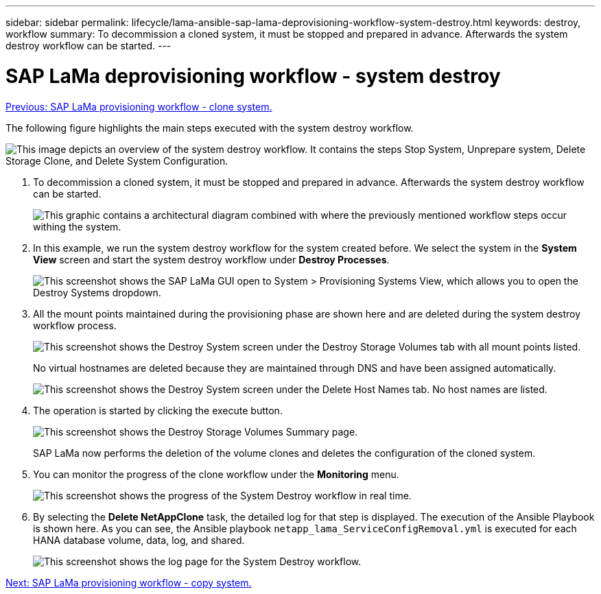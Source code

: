 ---
sidebar: sidebar
permalink: lifecycle/lama-ansible-sap-lama-deprovisioning-workflow-system-destroy.html
keywords: destroy, workflow 
summary: To decommission a cloned system, it must be stopped and prepared in advance. Afterwards the system destroy workflow can be started.
---

= SAP LaMa deprovisioning workflow - system destroy
:hardbreaks:
:nofooter:
:icons: font
:linkattrs:
:imagesdir: ./../media/

//
// This file was created with NDAC Version 2.0 (August 17, 2020)
//
// 2023-01-30 15:53:02.715537
//

link:lama-ansible-sap-lama-provisioning-workflow-clone-system.html[Previous: SAP LaMa provisioning workflow - clone system.]

[.lead]
The following figure highlights the main steps executed with the system destroy workflow.

image:lama-ansible-image32.png["This image depicts an overview of the system destroy workflow. It contains the steps Stop System, Unprepare system, Delete Storage Clone, and Delete System Configuration."]

. To decommission a cloned system, it must be stopped and prepared in advance. Afterwards the system destroy workflow can be started.
+
image:lama-ansible-image33.png["This graphic contains a architectural diagram combined with where the previously mentioned workflow steps occur withing the system."]

. In this example, we run the system destroy workflow for the system created before. We select the system in the *System View* screen and start the system destroy workflow under *Destroy Processes*.
+
image:lama-ansible-image34.png["This screenshot shows the SAP LaMa GUI open to System > Provisioning Systems View, which allows you to open the Destroy Systems dropdown."]

. All the mount points maintained during the provisioning phase are shown here and are deleted during the system destroy workflow process.
+
image:lama-ansible-image35.png["This screenshot shows the Destroy System screen under the Destroy Storage Volumes tab with all mount points listed."]
+
No virtual hostnames are deleted because they are maintained through DNS and have been assigned automatically.
+
image:lama-ansible-image36.png["This screenshot shows the Destroy System screen under the Delete Host Names tab. No host names are listed."]

. The operation is started by clicking the execute button.
+
image:lama-ansible-image37.png["This screenshot shows the Destroy Storage Volumes Summary page."]
+
SAP LaMa now performs the deletion of the volume clones and deletes the configuration of the cloned system.

. You can monitor the progress of the clone workflow under the *Monitoring* menu.
+
image:lama-ansible-image38.png["This screenshot shows the progress of the System Destroy workflow in real time."]

. By selecting the *Delete NetAppClone* task, the detailed log for that step is displayed. The execution of the Ansible Playbook is shown here. As you can see, the Ansible playbook `netapp_lama_ServiceConfigRemoval.yml` is executed for each HANA database volume, data, log, and shared.
+
image:lama-ansible-image39.png["This screenshot shows the log page for the System Destroy workflow."]

link:lama-ansible-sap-lama-provisioning-workflow-copy-system.html[Next: SAP LaMa provisioning workflow - copy system.]